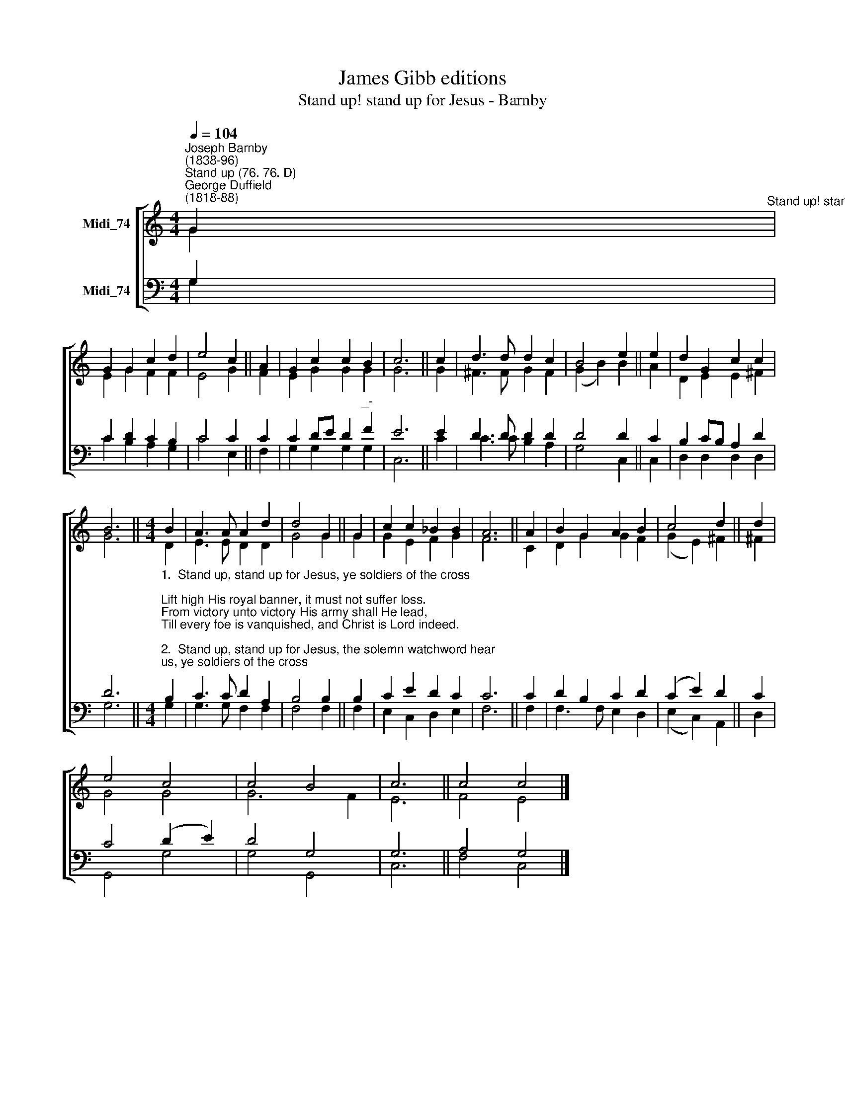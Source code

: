 X:1
T:James Gibb editions
T:Stand up! stand up for Jesus - Barnby
%%score [ ( 1 2 ) ( 3 4 ) ]
L:1/8
Q:1/4=104
M:4/4
K:C
V:1 treble nm="Midi_74"
V:2 treble 
V:3 bass nm="Midi_74"
V:4 bass 
V:1
"^Joseph Barnby\n(1838-96)""^Stand up (76. 76. D)""^George Duffield\n(1818-88)" G2"^Stand up! stand up for Jesus" | %1
 G2 G2 c2 d2 | e4 c2 || A2 | G2 c2 c2 B2 | c6 || c2 | d3 d d2 c2 | B4 e2 || e2 | d2 G2 c2 c2 | %11
 B6 ||[M:4/4] B2 | A3 A A2 d2 | d4 G2 || G2 | c2 c2 _B2 B2 | A6 || A2 | B2 G2 A2 B2 | c4 d2 || d2 | %22
 e4 c4 | c4 B4 | c6 || c4 c4 |] %26
V:2
 G2 | E2 G2 F2 F2 | E4 G2 || F2 | E2 G2 G2 G2 | G6 || G2 | ^F3 F G2 F2 | (G2 B2) B2 || A2 | %10
 D2 E2 E2 ^F2 | G6 ||[M:4/4] D2 | E3 E D2 D2 | G4 G2 || G2 | G2 E2 F2 G2 | F6 || C2 | D2 G2 G2 F2 | %20
 (G2 E2) ^F2 || ^F2 | G4 G4 | G6 F2 | E6 || F4 E4 |] %26
V:3
 G,2 | C2 D2 C2 B,2 | C4 C2 || C2 | C2 DE D2"^_-" F2 | E6 || E2 | D3 D D2 D2 | D4 D2 || C2 | %10
 B,2 CB, A,2 D2 | D6 || %12
[M:4/4]"^1.  Stand up, stand up for Jesus, ye soldiers of the cross;\nLift high His royal banner, it must not suffer loss.\nFrom victory unto victory His army shall He lead,\nTill every foe is vanquished, and Christ is Lord indeed.\n\n2.  Stand up, stand up for Jesus, the solemn watchword hear;\nIf while ye sleep He suffers, away with shame and fear;\nWhere’er ye meet with evil, within you or without,\nCharge for the God of battles, and put the foe to rout.\n\n3.  Stand up, stand up for Jesus, the trumpet call obey;\nForth to the mighty conflict, in this His glorious day.\nYe that are brave now serve Him against unnumbered foes;\nLet courage rise with danger, and strength to strength oppose.\n\n4.  Stand up, stand up for Jesus, stand in His strength alone;\nThe arm of flesh will fail you, ye dare not trust your own.\nPut on the Gospel armour, each piece put on with prayer;\nWhere duty calls or danger, be never wanting there.\n\n5.  Stand up, stand up for Jesus, each soldier to his post,\nClose up the broken column, and shout through all the host:\nMake good the loss so heavy, in those that still remain,\nAnd prove to all around you that death itself is gain.\n\n6. Stand up, stand up for Jesus, the strife will not be long;\nThis day the noise of battle, the next the victor’s song.\nTo those who vanquish evil a crown of life shall be;\nThey with the King of Glory shall reign eternally.\n" B,2 | %13
 C3 C D2 A,2 | B,4 B,2 || B,2 | C2 E2 D2 C2 | C6 || C2 | D2 B,2 C2 D2 | (C2- E2) D2 || C2 | %22
 C4 (D2 E2) | D4 G,4 | G,6 || A,4 G,4 |] %26
V:4
 G,2 | C2 B,2 A,2 G,2 | C4 E,2 || F,2 | G,2 G,2 G,2 G,2 | C,6 || C2 | C3 C B,2 A,2 | G,4 C,2 || %9
 C,2 | D,2 D,2 D,2 D,2 | G,6 ||[M:4/4] G,2 | G,3 G, F,2 F,2 | F,4 F,2 || F,2 | E,2 C,2 D,2 E,2 | %17
 F,6 || F,2 | F,3 F, E,2 D,2 | (E,2 C,2) A,,2 || D,2 | G,,4 G,4 | G,4 G,,4 | C,6 || F,4 C,4 |] %26

